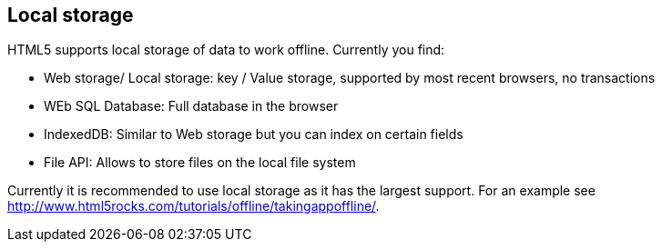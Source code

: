 [[localstorage]]
== Local storage

HTML5 supports local storage of data to work offline. 
Currently you find:

* Web storage/ Local storage: key / Value storage, supported by most recent browsers, no transactions
* WEb SQL Database: Full database in the browser
* IndexedDB: Similar to Web storage but you can index on certain fields 
* File API: Allows to store files on the local file system

Currently it is recommended to use local storage as it has the largest support. 
For an example see http://www.html5rocks.com/tutorials/offline/takingappoffline/.

